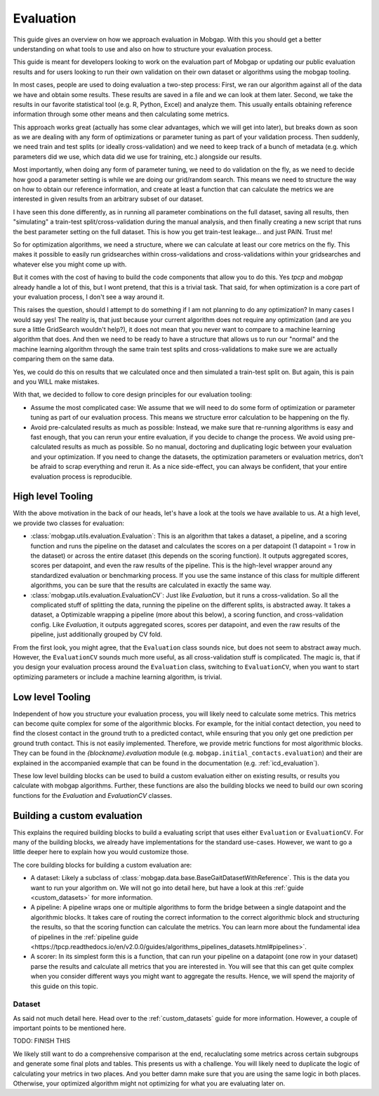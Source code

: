 .. _evaluation_guide:

Evaluation
==========

This guide gives an overview on how we approach evaluation in Mobgap.
With this you should get a better understanding on what tools to use and also on how to structure your evaluation
process.

This guide is meant for developers looking to work on the evaluation part of Mobgap or updating our public evaluation
results and for users looking to run their own validation on their own dataset or algorithms using the mobgap tooling.

In most cases, people are used to doing evaluation a two-step process:
First, we ran our algorithm against all of the data we have and obtain some results.
These results are saved in a file and we can look at them later.
Second, we take the results in our favorite statistical tool (e.g. R, Python, Excel) and analyze them.
This usually entails obtaining reference information through some other means and then calculating some metrics.

This approach works great (actually has some clear advantages, which we will get into later), but breaks down as soon
as we are dealing with any form of optimizations or parameter tuning as part of your validation process.
Then suddenly, we need train and test splits (or ideally cross-validation) and we need to keep track of a bunch of
metadata (e.g. which parameters did we use, which data did we use for training, etc.) alongside our results.

Most importantly, when doing any form of parameter tuning, we need to do validation on the fly, as we need to decide
how good a parameter setting is while we are doing our grid/random search.
This means we need to structure the way on how to obtain our reference information, and create at least a function
that can calculate the metrics we are interested in given results from an arbitrary subset of our dataset.

I have seen this done differently, as in running all parameter combinations on the full dataset, saving all results,
then "simulating" a train-test split/cross-validation during the manual analysis, and then finally creating a new script
that runs the best parameter setting on the full dataset.
This is how you get train-test leakage... and just PAIN. Trust me!

So for optimization algorithms, we need a structure, where we can calculate at least our core metrics on the fly.
This makes it possible to easily run gridsearches within cross-validations and cross-validations within your
gridsearches and whatever else you might come up with.

But it comes with the cost of having to build the code components that allow you to do this.
Yes `tpcp` and `mobgap` already handle a lot of this, but I wont pretend, that this is a trivial task.
That said, for when optimization is a core part of your evaluation process, I don't see a way around it.

This raises the question, should I attempt to do something if I am not planning to do any optimization?
In many cases I would say yes!
The reality is, that just because your current algorithm does not require any optimization (and are you sure a little
GridSearch wouldn't help?), it does not mean that you never want to compare to a machine learning algorithm that does.
And then we need to be ready to have a structure that allows us to run our "normal" and the machine learning algorithm
through the same train test splits and cross-validations to make sure we are actually comparing them on the same data.

Yes, we could do this on results that we calculated once and then simulated a train-test split on.
But again, this is pain and you WILL make mistakes.

With that, we decided to follow to core design principles for our evaluation tooling:

- Assume the most complicated case: We assume that we will need to do some form of optimization or parameter tuning
  as part of our evaluation process. This means we structure error calculation to be happening on the fly.
- Avoid pre-calculated results as much as possible: Instead, we make sure that re-running algorithms is easy and fast
  enough, that you can rerun your entire evaluation, if you decide to change the process.
  We avoid using pre-calculated results as much as possible.
  So no manual, doctoring and duplicating logic between your evaluation and your optimization.
  If you need to change the datasets, the optimization parameters or evaluation metrics, don't be afraid to scrap
  everything and rerun it.
  As a nice side-effect, you can always be confident, that your entire evaluation process is reproducible.


High level Tooling
------------------

With the above motivation in the back of our heads, let's have a look at the tools we have available to us.
At a high level, we provide two classes for evaluation:

- :class:`mobgap.utils.evaluation.Evaluation`: This is an algorithm that takes a dataset, a pipeline, and a scoring
  function and runs the pipeline on the dataset and calculates the scores on a per datapoint (1 datapoint = 1 row in
  the dataset) or across the entire dataset (this depends on the scoring function).
  It outputs aggregated scores, scores per datapoint, and even the raw results of the pipeline.
  This is the high-level wrapper around any standardized evaluation or benchmarking process.
  If you use the same instance of this class for multiple different algorithms, you can be sure that the results are
  calculated in exactly the same way.
- :class:`mobgap.utils.evaluation.EvaluationCV`: Just like `Evaluation`, but it runs a cross-validation.
  So all the complicated stuff of splitting the data, running the pipeline on the different splits, is abstracted away.
  It takes a dataset, a Optimizable wrapping a pipeline (more about this below), a scoring function, and
  cross-validation config.
  Like `Evaluation`, it outputs aggregated scores, scores per datapoint, and even the raw results of the pipeline, just
  additionally grouped by CV fold.

From the first look, you might agree, that the ``Evaluation`` class sounds nice, but does not seem to abstract away
much.
However, the ``EvaluationCV`` sounds much more useful, as all cross-validation stuff is complicated.
The magic is, that if you design your evaluation process around the ``Evaluation`` class, switching to
``EvaluationCV``, when you want to start optimizing parameters or include a machine learning algorithm, is trivial.


Low level Tooling
-----------------
Independent of how you structure your evaluation process, you will likely need to calculate some metrics.
This metrics can become quite complex for some of the algorithmic blocks.
For example, for the initial contact detection, you need to find the closest contact in the ground truth to a predicted
contact, while ensuring that you only get one prediction per ground truth contact.
This is not easily implemented.
Therefore, we provide metric functions for most algorithmic blocks.
They can be found in the `{blockname}.evaluation` module (e.g. ``mobgap.initial_contacts.evaluation``) and their are
explained in the accompanied example that can be found in the documentation (e.g. :ref:`icd_evaluation`).

These low level building blocks can be used to build a custom evaluation either on existing results, or results you
calculate with mobgap algorithms.
Further, these functions are also the building blocks we need to build our own scoring functions for the `Evaluation`
and `EvaluationCV` classes.

Building a custom evaluation
----------------------------

This explains the required building blocks to build a evaluating script that uses either ``Evaluation`` or
``EvaluationCV``.
For many of the building blocks, we already have implementations for the standard use-cases.
However, we want to go a little deeper here to explain how you would customize those.

The core building blocks for building a custom evaluation are:

- A dataset: Likely a subclass of :class:`mobgap.data.base.BaseGaitDatasetWithReference`.
  This is the data you want to run your algorithm on.
  We will not go into detail here, but have a look at this :ref:`guide <custom_datasets>` for more information.
- A pipeline: A pipeline wraps one or multiple algorithms to form the bridge between a single datapoint and the
  algorithmic blocks.
  It takes care of routing the correct information to the correct algorithmic block and structuring the results, so
  that the scoring function can calculate the metrics.
  You can learn more about the fundamental idea of pipelines in the :ref:`pipeline guide
  <https://tpcp.readthedocs.io/en/v2.0.0/guides/algorithms_pipelines_datasets.html#pipelines>`.
- A scorer: In its simplest form this is a function, that can run your pipeline on a datapoint (one row in your dataset)
  parse the results and calculate all metrics that you are interested in.
  You will see that this can get quite complex when you consider different ways you might want to aggregate the results.
  Hence, we will spend the majority of this guide on this topic.

Dataset
+++++++
As said not much detail here.
Head over to the :ref:`custom_datasets` guide for more information.
However, a couple of important points to be mentioned here.

TODO: FINISH THIS

We likely still want to do a comprehensive comparison at the end, recaluclating some metrics across certain subgroups
and generate some final plots and tables.
This presents us with a challenge.
You will likely need to duplicate the logic of calculating your metrics in two places.
And you better damn make sure that you are using the same logic in both places.
Otherwise, your optimized algorithm might not optimizing for what you are evaluating later on.

